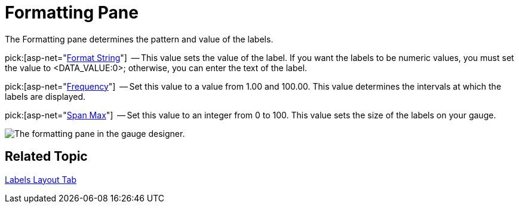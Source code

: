 ﻿////

|metadata|
{
    "name": "webgauge-formatting-pane",
    "controlName": ["WebGauge"],
    "tags": ["How Do I"],
    "guid": "{2FC2CF1D-ED2F-4A45-B476-51EF92D69AB3}",  
    "buildFlags": [],
    "createdOn": "0001-01-01T00:00:00Z"
}
|metadata|
////

= Formatting Pane

The Formatting pane determines the pattern and value of the labels.

pick:[asp-net="link:{ApiPlatform}webui.ultrawebgauge{ApiVersion}~infragistics.ultragauge.resources.labelappearance~formatstring.html[Format String]"]  -- This value sets the value of the label. If you want the labels to be numeric values, you must set the value to <DATA_VALUE:0>; otherwise, you can enter the text of the label.

pick:[asp-net="link:{ApiPlatform}webui.ultrawebgauge{ApiVersion}~infragistics.ultragauge.resources.gaugescalelabelsappearance~frequency.html[Frequency]"]  -- Set this value to a value from 1.00 and 100.00. This value determines the intervals at which the labels are displayed.

pick:[asp-net="link:{ApiPlatform}webui.ultrawebgauge{ApiVersion}~infragistics.ultragauge.resources.radialgaugescalelabelsappearance~spanmaximum.html[Span Max]"]  -- Set this value to an integer from 0 to 100. This value sets the size of the labels on your gauge.

image::images/Formatting_Pane_01.png[The formatting pane in the gauge designer.]

== Related Topic

link:webgauge-labels-layout-tab.html[Labels Layout Tab]